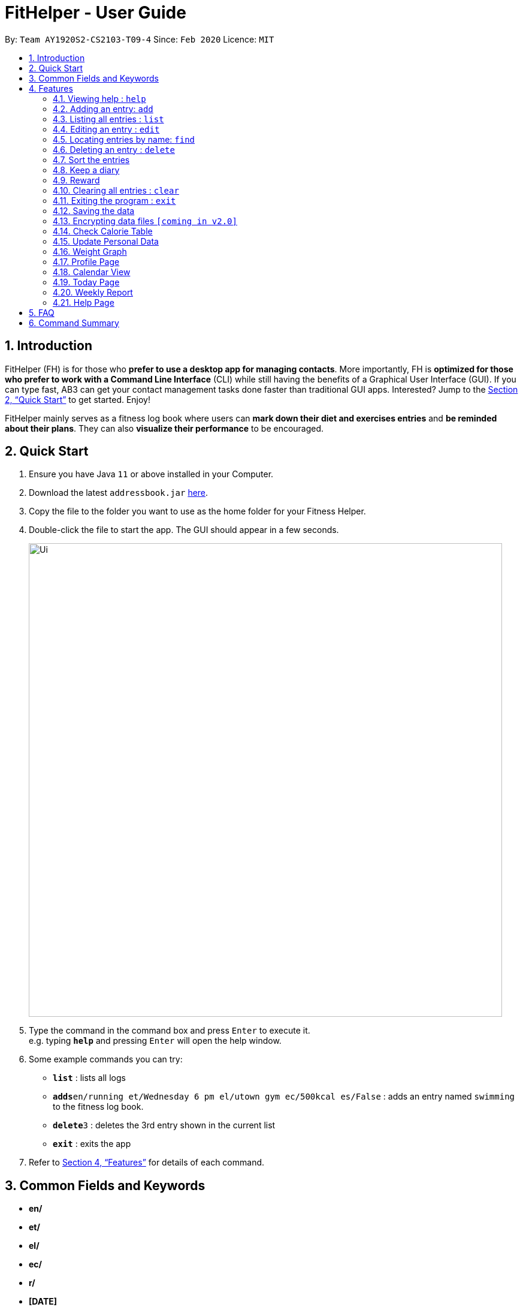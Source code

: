 = FitHelper - User Guide
:site-section: UserGuide
:toc:
:toc-title:
:toc-placement: preamble
:sectnums:
:imagesDir: images
:stylesDir: stylesheets
:xrefstyle: full
:experimental:
ifdef::env-github[]
:tip-caption: :bulb:
:note-caption: :information_source:
endif::[]
:repoURL: https://github.com/AY1920S2-CS2103-T09-4/main

By: `Team AY1920S2-CS2103-T09-4`      Since: `Feb 2020`      Licence: `MIT`

== Introduction

FitHelper (FH) is for those who *prefer to use a desktop app for managing contacts*. More importantly, FH is *optimized for those who prefer to work with a Command Line Interface* (CLI) while still having the benefits of a Graphical User Interface (GUI). If you can type fast, AB3 can get your contact management tasks done faster than traditional GUI apps. Interested? Jump to the <<Quick Start>> to get started. Enjoy!

FitHelper mainly serves as a fitness log book where users can *mark down their diet and exercises entries* and *be reminded about their plans*. They can also *visualize their performance* to be encouraged.


== Quick Start

.  Ensure you have Java `11` or above installed in your Computer.
.  Download the latest `addressbook.jar` link:{repoURL}/releases[here].
.  Copy the file to the folder you want to use as the home folder for your Fitness Helper.
.  Double-click the file to start the app. The GUI should appear in a few seconds.
+
image::Ui.png[width="790"]
+
.  Type the command in the command box and press kbd:[Enter] to execute it. +
e.g. typing *`help`* and pressing kbd:[Enter] will open the help window.
.  Some example commands you can try:

* *`list`* : lists all logs
* **`adds`**`en/running et/Wednesday 6 pm el/utown gym ec/500kcal es/False` : adds an entry named `swimming` to the fitness log book.
* **`delete`**`3` : deletes the 3rd entry shown in the current list
* *`exit`* : exits the app

.  Refer to <<Features>> for details of each command.

== Common Fields and Keywords
* *en/*
* *et/*
* *el/*
* *ec/*
* *r/*
* *[DATE]*
* *[TIME]*
* *[INDEX]*

[[Features]]
== Features

====
*Command Format*

* Words in `UPPER_CASE` are the parameters to be supplied by the user e.g. in `add en/NAME`, `NAME` is a parameter which can be used as `add en/running`.
* Items in square brackets are optional e.g `en/NAME [r/REMARK]` can be used as `en/swimming r/energy consuming but fun` or as `en/running`.
* Items with `…`​ after them can be used multiple times including zero times e.g. `[r/remark]...` can be used as `{nbsp}` (i.e. 0 times), `r/really fun`, `r/really fun r/helps me lose weight` etc.
* Parameters can be in any order e.g. if the command specifies `en/NAME et/Wednesday 6 pm`, `et/Wednesday 6 pm en/NAME` is also acceptable.
* `X` in this document refers to f/s, representing two types of entries: food and sports. e.g. `addX` represents either `addf` or `adds`; `add[X]` means the field `X` is optional.
* The field `TIME` should be entered in the fixed format of `yyyy-mm-dd[-hh-mm]` where the `hours` and `minutes` can be omitted.
* The field `DATE` should be entered in the fixed format of `yyyy-mm-dd` in order to trace the corresponding daily file.
====

=== Viewing help : `help`

Format: `help`

=== Adding an entry: `add`

Adds an entry to the fitness log book +
Format: `addX en/NAME et/DATETIME el/LOCATION ec/CALORIE es/False r/REMARK...`

[TIP]
An entry in the log book can have any number of remarks (including 0)

Examples:

* `adds en/running et/Wednesday 6 pm el/utown gym ec/500kcal es/True r/relly fun`
* `addf en/chicken rice et/Sunday 11 am el/Super Snacks ec/460kcal es/False r/cheap and yummy`

=== Listing all entries : `list`

Shows a list of all entries in the fitness log book. +
Format: `list[X]`

If `X` is omitted, a list of mixed entries will be displayed.

Examples:

* `lists`

=== Editing an entry : `edit`

Edits an existing entry in the fitness log book. +
Format: `edit DATE INDEX [en/NAME] [et/TIME] [el/LOCATION] [ec/CALORIE] [r/REMARK]...`

****
* Edits the entry at the specified `INDEX`. The index refers to the index number shown in the displayed corresponding faily entry list. The index *must be a positive integer* 1, 2, 3, ...
* At least one of the optional fields must be provided.
* Existing values will be updated to the input values.
* When editing remarks, the existing remarks of the entry will be removed i.e adding of remarks is not cumulative.
* You can remove all the entry's remarks by typing `r/` without specifying any remarks after it.
****

Examples:

* `edit 2020-03-02 1 et/Friday 4pm el/PGP gym` +
Edits the time and email location of the 1st entry to be `Friday 4pm` and `PGP gym` respectively.
* `edit 2020-04-18 2 en/Fries r/` +
Edits the name of the 2nd entry to be `Fries` and clears all existing remarks.

==== Mark an entry as done

Users can mark an entry as done, either a meal or sports, where the calories intake and consumption will be taken in to consideration.
Format: `edit DATE INDEX es/TRUE`

==== Mark an entry as undone

Similar to the previous command, marking an entry as undone edits the `es/` field and modify it as `False`.
Format: `edit DATE INDEX es/False`

=== Locating entries by name: `find`

Finds entries whose names contain any of the given keywords. +
Format: `find KEYWORD [MORE_KEYWORDS]`

****
* The search is case insensitive. e.g `apples` will match `Apples`
* The order of the keywords does not matter. e.g. `Apple Pie` will match `Pie Apple`
* Only the name is searched.
* Only full words will be matched e.g. `Straw` will not match `Strawberries`
* Entries matching at least one keyword will be returned (i.e. `OR` search). e.g. `Apple Banana` will return `Apple Pie`, `Banana Milkshake`
****

Examples:

* `find running` +
Returns `running` and `slow running`
* `find Juice Apple` +
Returns any entry having names `Juice`,  or `Apple`

// remark::delete[]
=== Deleting an entry : `delete`

Deletes the specified entry from the fitness log book. +
Format: `deleteX INDEX`

****
* Deletes the entry at the specified `INDEX`.
* The index refers to the index number shown in the displayed entry list.
* The index *must be a positive integer* 1, 2, 3, ...
****

Examples:

* `deletes 2020-03-02 2`
Deletes the 2nd sports entry in the `2020-03-02` daily file in the fitness log book.

=== Sort the entries

=== Keep a diary

Users can keep a diary by type in the `diary` keyword and the content of the diary. If the `DATE` is null, the content will be appended to today's diary.
Format: `diary (Optional)DATE CONTENT`

Examples:

* `diary 2020-03-02 I feel good about myself after running.` +
Adds the comment `I feel good about myself after running.` to the diary on `2020-03-02`.

=== Reward

Users get rewarding points after doing exercises or controlling their calorie intake to a certain amount.
They can also be promoted to higher `fitness level` based on their rewading points.

Format: `reward`
The user's current 'fitness level` and total rewarding points will be displayed.

// end::delete[]
=== Clearing all entries : `clear`

Clears all entries from the fitness log book. +
Format: `clear`

=== Exiting the program : `exit`

Exits the program. +
Format: `exit`

=== Saving the data

fitness log book data are saved in the hard disk automatically after any command that changes the data. +
There is no need to save manually.

// remark::dataencryption[]
=== Encrypting data files `[coming in v2.0]`

_{explain how the user can enable/disable data encryption}_
// end::dataencryption[]

=== Check Calorie Table

=== Update Personal Data

=== Weight Graph

=== Profile Page

=== Calendar View

=== Today Page

Today page serves to be a summary for the daily arrangements.
It shows the daily schedule for the user. Users can see the entries for the day, a recommended lunch place, and their performances. They can also see their diary for the day as well as the rewarding point.
Format: `today`

* *Daily Schedule* +
The list of food and sports for "today" is displayed, with the status and comments.

* *Recommended Dining Places* +
Recommended dining places for lunch are displayed, based on their distances to the location of entries at noon. +
By default, the recommended dining place are ones nearest to the user address.

* *Daily Routine* +
An line-dot graph of daily routine is displayed following the chronological order of the daily arrangements.

* *Daily Performance* +
User perfoamance for the current day can be seen from the today page, based on the ratio of done and undone entries and calorie consumption.

* *Diary Corner* +
Daily diary log will be displayed if the user has types in comments for the day.

==== Some Day Page

The `Today Page` for some day in the history can be displayed.
Format: `today DATE`

[TIP]
The `DATE` should be equal or prior to `today`. Requiring a `Today Page` for a future date will generate a blank page if that particular day does not have any entries.

=== Weekly Report

A weekly report serves as a summary for the past week. The user can see his performance in the past week. The weekly report also contains his rewarding points, diary logs, and preferred sports and food from the previous week.
Format: `weekreport`

* *Weekly Performance* +
The weekly performance is generated based on the ratio of done and undone tasks and the calorie consumption, together with the system feedbacks.

* *Rewarding Points* +
Rewarding points gained from the past week and current "fit level" is also shown. The weekly increment of rewarding points from past several weeks can be visualized.

* *Trendy Food and Sports* +
Users can see his preferred food and sports, based on his entries for the past week.

==== Some Week Report

The `Week Report` for some week in the history can be displayed.
Format: `weekreport DATE` where `DATE` specifies the week it is in

[TIP]
The `DATE` should be equal or prior to days in the current week. Requiring a `Week Report` for a future week will generate a blank page if that particular day does not have any entries.


=== Help Page

== FAQ

*Q*: How do I transfer my data to another Computer? +
*A*: Install the app in the other computer and overwrite the empty data file it creates with the file that contains the data of your previous fitness log book folder.

== Command Summary

* *Add* `add en/NAME et/TIME el/LOCATION ec/CALORIE [r/remark]...` +
* *Clear* : `clear`
* *Delete* : `delete INDEX` +
* *Edit* : `edit INDEX [en/NAME] [et/TIME] [el/LOCATION] [ec/CALORIE] [r/remark]...` +
* *Find* : `find KEYWORD [MORE_KEYWORDS]` +
* *List* : `list`
* *Help* : `help`
